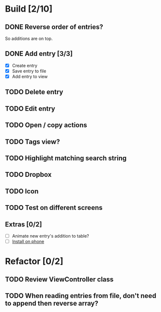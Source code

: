 * Build [2/10]
** DONE Reverse order of entries?
   So additions are on top.
** DONE Add entry [3/3]
   - [X] Create entry
   - [X] Save entry to file
   - [X] Add entry to view
** TODO Delete entry
** TODO Edit entry
** TODO Open / copy actions
** TODO Tags view?
** TODO Highlight matching search string
** TODO Dropbox
** TODO Icon
** TODO Test on different screens
** Extras [0/2]
   - [ ] Animate new entry's addition to table?
   - [ ] [[https://developer.apple.com/library/ios/documentation/IDEs/Conceptual/AppDistributionGuide/TestingYouriOSApp/TestingYouriOSApp.html][Install on phone]]


* Refactor [0/2]
** TODO Review ViewController class
** TODO When reading entries from file, don't need to append then reverse array?
